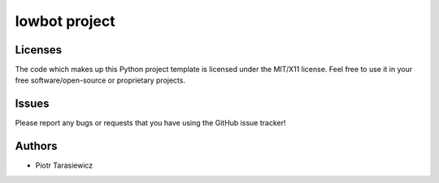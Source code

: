 =========================
 lowbot project
=========================



Licenses
========

The code which makes up this Python project template is licensed under the MIT/X11 license. Feel free to use it in your free software/open-source or proprietary projects.


Issues
======

Please report any bugs or requests that you have using the GitHub issue tracker!


Authors
=======

* Piotr Tarasiewicz
